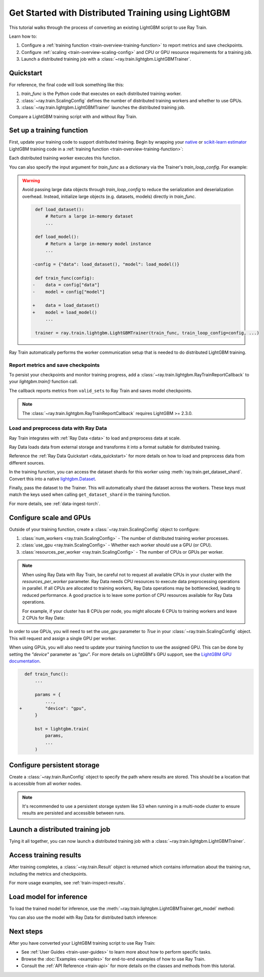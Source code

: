 .. _train-lightgbm:

Get Started with Distributed Training using LightGBM
====================================================

This tutorial walks through the process of converting an existing LightGBM script to use Ray Train.

Learn how to:

1. Configure a :ref:`training function <train-overview-training-function>` to report metrics and save checkpoints.
2. Configure :ref:`scaling <train-overview-scaling-config>` and CPU or GPU resource requirements for a training job.
3. Launch a distributed training job with a :class:`~ray.train.lightgbm.LightGBMTrainer`.

Quickstart
----------

For reference, the final code will look something like this:

.. testcode::
    :skipif: True

    import ray.train
    from ray.train.lightgbm import LightGBMTrainer

    def train_func():
        # Your LightGBM training code here.
        ...

    scaling_config = ray.train.ScalingConfig(num_workers=2, resources_per_worker={"CPU": 4})
    trainer = LightGBMTrainer(train_func, scaling_config=scaling_config)
    result = trainer.fit()

1. `train_func` is the Python code that executes on each distributed training worker.
2. :class:`~ray.train.ScalingConfig` defines the number of distributed training workers and whether to use GPUs.
3. :class:`~ray.train.lightgbm.LightGBMTrainer` launches the distributed training job.

Compare a LightGBM training script with and without Ray Train.

.. tab-set::

    .. tab-item:: LightGBM + Ray Train

        .. literalinclude:: ./doc_code/lightgbm_quickstart.py
            :language: python
            :start-after: __lightgbm_ray_start__
            :end-before: __lightgbm_ray_end__

    .. tab-item:: LightGBM

        .. literalinclude:: ./doc_code/lightgbm_quickstart.py
            :language: python
            :start-after: __lightgbm_start__
            :end-before: __lightgbm_end__

Set up a training function
--------------------------

First, update your training code to support distributed training.
Begin by wrapping your `native <https://lightgbm.readthedocs.io/en/latest/Python-Intro.html>`_ 
or `scikit-learn estimator <https://lightgbm.readthedocs.io/en/latest/Python-Intro.html#scikit-learn-api>`_ 
LightGBM training code in a :ref:`training function <train-overview-training-function>`:

.. testcode::
    :skipif: True

    def train_func():
        # Your native LightGBM training code here.
        train_set = ...
        lightgbm.train(...)

Each distributed training worker executes this function.

You can also specify the input argument for `train_func` as a dictionary via the Trainer's `train_loop_config`. For example:

.. testcode:: python
    :skipif: True

    def train_func(config):
        label_column = config["label_column"]
        num_boost_round = config["num_boost_round"]
        ...

    config = {"label_column": "target", "num_boost_round": 100}
    trainer = ray.train.lightgbm.LightGBMTrainer(train_func, train_loop_config=config, ...)

.. warning::

    Avoid passing large data objects through `train_loop_config` to reduce the
    serialization and deserialization overhead. Instead,
    initialize large objects (e.g. datasets, models) directly in `train_func`.

    .. code-block:: diff

         def load_dataset():
             # Return a large in-memory dataset
             ...

         def load_model():
             # Return a large in-memory model instance
             ...

        -config = {"data": load_dataset(), "model": load_model()}

         def train_func(config):
        -    data = config["data"]
        -    model = config["model"]

        +    data = load_dataset()
        +    model = load_model()
             ...

         trainer = ray.train.lightgbm.LightGBMTrainer(train_func, train_loop_config=config, ...)

Ray Train automatically performs the worker communication setup that is needed to do distributed LightGBM training.

Report metrics and save checkpoints
^^^^^^^^^^^^^^^^^^^^^^^^^^^^^^^^^^^

To persist your checkpoints and monitor training progress, add a
:class:`~ray.train.lightgbm.RayTrainReportCallback` to your `lightgbm.train()` function call.

.. testcode:: python
    :skipif: True

    from ray.train.lightgbm import RayTrainReportCallback

    def train_func():
        train_set = ...
        eval_set = ...
        
        params = {
            "objective": "binary", 
            "metric": ["binary_logloss", "binary_error"],
            "verbosity": -1,
        }
        
        # Add the callback to report metrics and save checkpoints
        bst = lightgbm.train(
            params,
            train_set,
            valid_sets=[eval_set],
            valid_names=["eval"],
            num_boost_round=100,
            callbacks=[RayTrainReportCallback()]
        )

The callback reports metrics from ``valid_sets`` to Ray Train and saves model checkpoints.

.. note::

    The :class:`~ray.train.lightgbm.RayTrainReportCallback` requires LightGBM >= 2.3.0.

Load and preprocess data with Ray Data
^^^^^^^^^^^^^^^^^^^^^^^^^^^^^^^^^^^^^^

Ray Train integrates with :ref:`Ray Data <data>` to load and preprocess data at scale.

Ray Data loads data from external storage and transforms it into a format suitable for distributed training.

.. testcode:: python
    :skipif: True

    import ray.data
    
    train_dataset = ray.data.read_parquet("s3://path/to/entire/train/dataset/dir")
    eval_dataset = ray.data.read_parquet("s3://path/to/entire/eval/dataset/dir")

Reference the :ref:`Ray Data Quickstart <data_quickstart>` for more details on how to load and preprocess data from different sources.

.. testcode:: python
    :skipif: True

    train_dataset = ray.data.read_parquet("s3://path/to/entire/train/dataset/dir")
    eval_dataset = ray.data.read_parquet("s3://path/to/entire/eval/dataset/dir")

In the training function, you can access the dataset shards for this worker using :meth:`ray.train.get_dataset_shard`. 
Convert this into a native `lightgbm.Dataset <https://lightgbm.readthedocs.io/en/latest/Python-Intro.html#dataset>`_.


.. testcode:: python
    :skipif: True

    def get_dataset(dataset_name: str) -> lightgbm.Dataset:
        shard = ray.train.get_dataset_shard(dataset_name)
        df = shard.materialize().to_pandas()
        X, y = df.drop("target", axis=1), df["target"]
        return lightgbm.Dataset(X, label=y)

    def train_func():
        train_set = get_dataset("train")
        eval_set = get_dataset("eval")
        ...


Finally, pass the dataset to the Trainer. This will automatically shard the dataset across the workers. These keys must match the keys used when calling ``get_dataset_shard`` in the training function.


.. testcode:: python
    :skipif: True

    trainer = LightGBMTrainer(..., datasets={"train": train_dataset, "eval": eval_dataset})
    trainer.fit()


For more details, see :ref:`data-ingest-torch`.

Configure scale and GPUs
------------------------

Outside of your training function, create a :class:`~ray.train.ScalingConfig` object to configure:

1. :class:`num_workers <ray.train.ScalingConfig>` - The number of distributed training worker processes.
2. :class:`use_gpu <ray.train.ScalingConfig>` - Whether each worker should use a GPU (or CPU).
3. :class:`resources_per_worker <ray.train.ScalingConfig>` - The number of CPUs or GPUs per worker.

.. testcode::

    from ray.train import ScalingConfig
    
    # 4 nodes with 8 CPUs each.
    scaling_config = ScalingConfig(num_workers=4, resources_per_worker={"CPU": 8})

.. note::
    When using Ray Data with Ray Train, be careful not to request all available CPUs in your cluster with the `resources_per_worker` parameter. 
    Ray Data needs CPU resources to execute data preprocessing operations in parallel. 
    If all CPUs are allocated to training workers, Ray Data operations may be bottlenecked, leading to reduced performance. 
    A good practice is to leave some portion of CPU resources available for Ray Data operations.

    For example, if your cluster has 8 CPUs per node, you might allocate 6 CPUs to training workers and leave 2 CPUs for Ray Data:

    .. testcode::

        # Allocate 6 CPUs per worker, leaving resources for Ray Data operations
        scaling_config = ScalingConfig(num_workers=4, resources_per_worker={"CPU": 6})


In order to use GPUs, you will need to set the `use_gpu` parameter to `True` in your :class:`~ray.train.ScalingConfig` object.
This will request and assign a single GPU per worker.

.. testcode::
    
    # 1 node with 8 CPUs and 4 GPUs each.
    scaling_config = ScalingConfig(num_workers=4, use_gpu=True)

    # 4 nodes with 8 CPUs and 4 GPUs each.
    scaling_config = ScalingConfig(num_workers=16, use_gpu=True)

When using GPUs, you will also need to update your training function to use the assigned GPU. 
This can be done by setting the `"device"` parameter as `"gpu"`. 
For more details on LightGBM's GPU support, see the `LightGBM GPU documentation <https://lightgbm.readthedocs.io/en/latest/GPU-Tutorial.html>`__.

.. code-block:: diff

    def train_func():
        ...

        params = {
            ...,
  +         "device": "gpu",
        }

        bst = lightgbm.train(
            params,
            ...
        )


Configure persistent storage
----------------------------

Create a :class:`~ray.train.RunConfig` object to specify the path where results
are stored. This should be a location that is accessible from all worker nodes.

.. testcode::

    from ray.train import RunConfig
    
    # Local storage
    run_config = RunConfig(storage_path="/tmp/ray_results")

    # Network storage
    run_config = RunConfig(storage_path="s3://my-bucket/ray_results")

.. note::

    It's recommended to use a persistent storage system like S3 when running in a 
    multi-node cluster to ensure results are persisted and accessible between runs.

Launch a distributed training job
---------------------------------

Tying it all together, you can now launch a distributed training job with a :class:`~ray.train.lightgbm.LightGBMTrainer`.

.. testcode:: python
    :skipif: True

    from ray.train.lightgbm import LightGBMTrainer

    trainer = LightGBMTrainer(
        train_func,
        scaling_config=scaling_config,
        run_config=run_config,
        datasets={"train": train_dataset, "eval": eval_dataset},
    )
    result = trainer.fit()

Access training results
-----------------------

After training completes, a :class:`~ray.train.Result` object is returned which contains
information about the training run, including the metrics and checkpoints.

.. testcode:: python
    :skipif: True

    result.metrics     # The metrics reported during training.
    result.checkpoint  # The latest checkpoint reported during training.
    result.path        # The path where logs are stored.
    result.error       # The exception that was raised, if training failed.

For more usage examples, see :ref:`train-inspect-results`.

Load model for inference
-----------------------

To load the trained model for inference, use the :meth:`~ray.train.lightgbm.LightGBMTrainer.get_model` method:

.. testcode:: python
    :skipif: True

    # Load the trained model from the checkpoint
    model = LightGBMTrainer.get_model(result.checkpoint)
    
    # Use the model for inference
    predictions = model.predict(test_data)

You can also use the model with Ray Data for distributed batch inference:

.. testcode:: python
    :skipif: True

    import ray.data
    
    # Load test data
    test_dataset = ray.data.read_parquet("s3://path/to/test/dataset")
    
    # Create a predictor class
    class LightGBMPredictor:
        def __init__(self, checkpoint):
            self.model = LightGBMTrainer.get_model(checkpoint)
        
        def __call__(self, batch):
            return {"predictions": self.model.predict(batch)}
    
    # Apply predictions to the dataset
    predictions = test_dataset.map_batches(
        LightGBMPredictor, 
        fn_constructor_args=[result.checkpoint],
        batch_format="pandas"
    )

Next steps
----------

After you have converted your LightGBM training script to use Ray Train:

* See :ref:`User Guides <train-user-guides>` to learn more about how to perform specific tasks.
* Browse the :doc:`Examples <examples>` for end-to-end examples of how to use Ray Train.
* Consult the :ref:`API Reference <train-api>` for more details on the classes and methods from this tutorial.